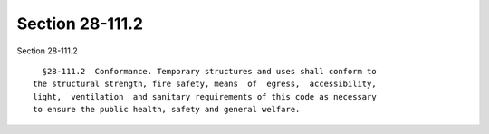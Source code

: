 Section 28-111.2
================

Section 28-111.2 ::    
        
     
        §28-111.2  Conformance. Temporary structures and uses shall conform to
      the structural strength, fire safety, means  of  egress,  accessibility,
      light,  ventilation  and sanitary requirements of this code as necessary
      to ensure the public health, safety and general welfare.
    
    
    
    
    
    
    